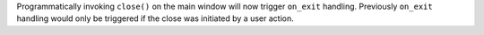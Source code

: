 Programmatically invoking ``close()`` on the main window will now trigger ``on_exit`` handling. Previously ``on_exit`` handling would only be triggered if the close was initiated by a user action.
